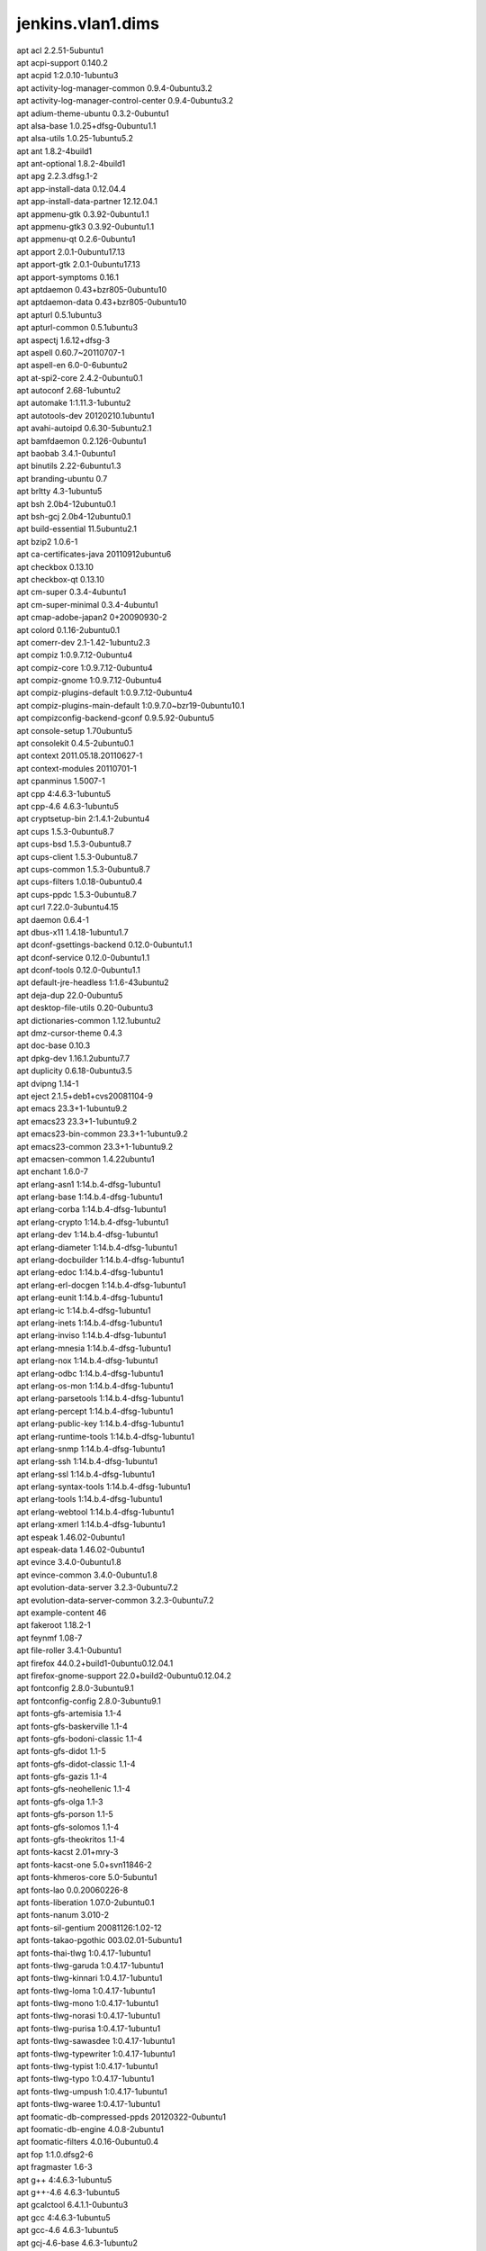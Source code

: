 jenkins.vlan1.dims
==================

| apt acl 2.2.51-5ubuntu1
| apt acpi-support 0.140.2
| apt acpid 1:2.0.10-1ubuntu3
| apt activity-log-manager-common 0.9.4-0ubuntu3.2
| apt activity-log-manager-control-center 0.9.4-0ubuntu3.2
| apt adium-theme-ubuntu 0.3.2-0ubuntu1
| apt alsa-base 1.0.25+dfsg-0ubuntu1.1
| apt alsa-utils 1.0.25-1ubuntu5.2
| apt ant 1.8.2-4build1
| apt ant-optional 1.8.2-4build1
| apt apg 2.2.3.dfsg.1-2
| apt app-install-data 0.12.04.4
| apt app-install-data-partner 12.12.04.1
| apt appmenu-gtk 0.3.92-0ubuntu1.1
| apt appmenu-gtk3 0.3.92-0ubuntu1.1
| apt appmenu-qt 0.2.6-0ubuntu1
| apt apport 2.0.1-0ubuntu17.13
| apt apport-gtk 2.0.1-0ubuntu17.13
| apt apport-symptoms 0.16.1
| apt aptdaemon 0.43+bzr805-0ubuntu10
| apt aptdaemon-data 0.43+bzr805-0ubuntu10
| apt apturl 0.5.1ubuntu3
| apt apturl-common 0.5.1ubuntu3
| apt aspectj 1.6.12+dfsg-3
| apt aspell 0.60.7~20110707-1
| apt aspell-en 6.0-0-6ubuntu2
| apt at-spi2-core 2.4.2-0ubuntu0.1
| apt autoconf 2.68-1ubuntu2
| apt automake 1:1.11.3-1ubuntu2
| apt autotools-dev 20120210.1ubuntu1
| apt avahi-autoipd 0.6.30-5ubuntu2.1
| apt bamfdaemon 0.2.126-0ubuntu1
| apt baobab 3.4.1-0ubuntu1
| apt binutils 2.22-6ubuntu1.3
| apt branding-ubuntu 0.7
| apt brltty 4.3-1ubuntu5
| apt bsh 2.0b4-12ubuntu0.1
| apt bsh-gcj 2.0b4-12ubuntu0.1
| apt build-essential 11.5ubuntu2.1
| apt bzip2 1.0.6-1
| apt ca-certificates-java 20110912ubuntu6
| apt checkbox 0.13.10
| apt checkbox-qt 0.13.10
| apt cm-super 0.3.4-4ubuntu1
| apt cm-super-minimal 0.3.4-4ubuntu1
| apt cmap-adobe-japan2 0+20090930-2
| apt colord 0.1.16-2ubuntu0.1
| apt comerr-dev 2.1-1.42-1ubuntu2.3
| apt compiz 1:0.9.7.12-0ubuntu4
| apt compiz-core 1:0.9.7.12-0ubuntu4
| apt compiz-gnome 1:0.9.7.12-0ubuntu4
| apt compiz-plugins-default 1:0.9.7.12-0ubuntu4
| apt compiz-plugins-main-default 1:0.9.7.0~bzr19-0ubuntu10.1
| apt compizconfig-backend-gconf 0.9.5.92-0ubuntu5
| apt console-setup 1.70ubuntu5
| apt consolekit 0.4.5-2ubuntu0.1
| apt context 2011.05.18.20110627-1
| apt context-modules 20110701-1
| apt cpanminus 1.5007-1
| apt cpp 4:4.6.3-1ubuntu5
| apt cpp-4.6 4.6.3-1ubuntu5
| apt cryptsetup-bin 2:1.4.1-2ubuntu4
| apt cups 1.5.3-0ubuntu8.7
| apt cups-bsd 1.5.3-0ubuntu8.7
| apt cups-client 1.5.3-0ubuntu8.7
| apt cups-common 1.5.3-0ubuntu8.7
| apt cups-filters 1.0.18-0ubuntu0.4
| apt cups-ppdc 1.5.3-0ubuntu8.7
| apt curl 7.22.0-3ubuntu4.15
| apt daemon 0.6.4-1
| apt dbus-x11 1.4.18-1ubuntu1.7
| apt dconf-gsettings-backend 0.12.0-0ubuntu1.1
| apt dconf-service 0.12.0-0ubuntu1.1
| apt dconf-tools 0.12.0-0ubuntu1.1
| apt default-jre-headless 1:1.6-43ubuntu2
| apt deja-dup 22.0-0ubuntu5
| apt desktop-file-utils 0.20-0ubuntu3
| apt dictionaries-common 1.12.1ubuntu2
| apt dmz-cursor-theme 0.4.3
| apt doc-base 0.10.3
| apt dpkg-dev 1.16.1.2ubuntu7.7
| apt duplicity 0.6.18-0ubuntu3.5
| apt dvipng 1.14-1
| apt eject 2.1.5+deb1+cvs20081104-9
| apt emacs 23.3+1-1ubuntu9.2
| apt emacs23 23.3+1-1ubuntu9.2
| apt emacs23-bin-common 23.3+1-1ubuntu9.2
| apt emacs23-common 23.3+1-1ubuntu9.2
| apt emacsen-common 1.4.22ubuntu1
| apt enchant 1.6.0-7
| apt erlang-asn1 1:14.b.4-dfsg-1ubuntu1
| apt erlang-base 1:14.b.4-dfsg-1ubuntu1
| apt erlang-corba 1:14.b.4-dfsg-1ubuntu1
| apt erlang-crypto 1:14.b.4-dfsg-1ubuntu1
| apt erlang-dev 1:14.b.4-dfsg-1ubuntu1
| apt erlang-diameter 1:14.b.4-dfsg-1ubuntu1
| apt erlang-docbuilder 1:14.b.4-dfsg-1ubuntu1
| apt erlang-edoc 1:14.b.4-dfsg-1ubuntu1
| apt erlang-erl-docgen 1:14.b.4-dfsg-1ubuntu1
| apt erlang-eunit 1:14.b.4-dfsg-1ubuntu1
| apt erlang-ic 1:14.b.4-dfsg-1ubuntu1
| apt erlang-inets 1:14.b.4-dfsg-1ubuntu1
| apt erlang-inviso 1:14.b.4-dfsg-1ubuntu1
| apt erlang-mnesia 1:14.b.4-dfsg-1ubuntu1
| apt erlang-nox 1:14.b.4-dfsg-1ubuntu1
| apt erlang-odbc 1:14.b.4-dfsg-1ubuntu1
| apt erlang-os-mon 1:14.b.4-dfsg-1ubuntu1
| apt erlang-parsetools 1:14.b.4-dfsg-1ubuntu1
| apt erlang-percept 1:14.b.4-dfsg-1ubuntu1
| apt erlang-public-key 1:14.b.4-dfsg-1ubuntu1
| apt erlang-runtime-tools 1:14.b.4-dfsg-1ubuntu1
| apt erlang-snmp 1:14.b.4-dfsg-1ubuntu1
| apt erlang-ssh 1:14.b.4-dfsg-1ubuntu1
| apt erlang-ssl 1:14.b.4-dfsg-1ubuntu1
| apt erlang-syntax-tools 1:14.b.4-dfsg-1ubuntu1
| apt erlang-tools 1:14.b.4-dfsg-1ubuntu1
| apt erlang-webtool 1:14.b.4-dfsg-1ubuntu1
| apt erlang-xmerl 1:14.b.4-dfsg-1ubuntu1
| apt espeak 1.46.02-0ubuntu1
| apt espeak-data 1.46.02-0ubuntu1
| apt evince 3.4.0-0ubuntu1.8
| apt evince-common 3.4.0-0ubuntu1.8
| apt evolution-data-server 3.2.3-0ubuntu7.2
| apt evolution-data-server-common 3.2.3-0ubuntu7.2
| apt example-content 46
| apt fakeroot 1.18.2-1
| apt feynmf 1.08-7
| apt file-roller 3.4.1-0ubuntu1
| apt firefox 44.0.2+build1-0ubuntu0.12.04.1
| apt firefox-gnome-support 22.0+build2-0ubuntu0.12.04.2
| apt fontconfig 2.8.0-3ubuntu9.1
| apt fontconfig-config 2.8.0-3ubuntu9.1
| apt fonts-gfs-artemisia 1.1-4
| apt fonts-gfs-baskerville 1.1-4
| apt fonts-gfs-bodoni-classic 1.1-4
| apt fonts-gfs-didot 1.1-5
| apt fonts-gfs-didot-classic 1.1-4
| apt fonts-gfs-gazis 1.1-4
| apt fonts-gfs-neohellenic 1.1-4
| apt fonts-gfs-olga 1.1-3
| apt fonts-gfs-porson 1.1-5
| apt fonts-gfs-solomos 1.1-4
| apt fonts-gfs-theokritos 1.1-4
| apt fonts-kacst 2.01+mry-3
| apt fonts-kacst-one 5.0+svn11846-2
| apt fonts-khmeros-core 5.0-5ubuntu1
| apt fonts-lao 0.0.20060226-8
| apt fonts-liberation 1.07.0-2ubuntu0.1
| apt fonts-nanum 3.010-2
| apt fonts-sil-gentium 20081126:1.02-12
| apt fonts-takao-pgothic 003.02.01-5ubuntu1
| apt fonts-thai-tlwg 1:0.4.17-1ubuntu1
| apt fonts-tlwg-garuda 1:0.4.17-1ubuntu1
| apt fonts-tlwg-kinnari 1:0.4.17-1ubuntu1
| apt fonts-tlwg-loma 1:0.4.17-1ubuntu1
| apt fonts-tlwg-mono 1:0.4.17-1ubuntu1
| apt fonts-tlwg-norasi 1:0.4.17-1ubuntu1
| apt fonts-tlwg-purisa 1:0.4.17-1ubuntu1
| apt fonts-tlwg-sawasdee 1:0.4.17-1ubuntu1
| apt fonts-tlwg-typewriter 1:0.4.17-1ubuntu1
| apt fonts-tlwg-typist 1:0.4.17-1ubuntu1
| apt fonts-tlwg-typo 1:0.4.17-1ubuntu1
| apt fonts-tlwg-umpush 1:0.4.17-1ubuntu1
| apt fonts-tlwg-waree 1:0.4.17-1ubuntu1
| apt foomatic-db-compressed-ppds 20120322-0ubuntu1
| apt foomatic-db-engine 4.0.8-2ubuntu1
| apt foomatic-filters 4.0.16-0ubuntu0.4
| apt fop 1:1.0.dfsg2-6
| apt fragmaster 1.6-3
| apt g++ 4:4.6.3-1ubuntu5
| apt g++-4.6 4.6.3-1ubuntu5
| apt gcalctool 6.4.1.1-0ubuntu3
| apt gcc 4:4.6.3-1ubuntu5
| apt gcc-4.6 4.6.3-1ubuntu5
| apt gcj-4.6-base 4.6.3-1ubuntu2
| apt gcj-4.6-jre-lib 4.6.3-1ubuntu2
| apt gconf-service 3.2.5-0ubuntu2
| apt gconf-service-backend 3.2.5-0ubuntu2
| apt gconf2 3.2.5-0ubuntu2
| apt gconf2-common 3.2.5-0ubuntu2
| apt gdb 7.4-2012.04-0ubuntu2.1
| apt gedit 3.4.1-0ubuntu1
| apt gedit-common 3.4.1-0ubuntu1
| apt genisoimage 9:1.1.11-2ubuntu2
| apt geoclue 0.12.0-1ubuntu12
| apt geoclue-ubuntu-geoip 0.0.2-0ubuntu6.3
| apt gettext 0.18.1.1-5ubuntu3
| apt ghostscript 9.05~dfsg-0ubuntu4.3
| apt ghostscript-cups 9.05~dfsg-0ubuntu4.3
| apt ghostscript-x 9.05~dfsg-0ubuntu4.3
| apt ginn 0.2.4.1-0ubuntu1
| apt gir1.2-appindicator3-0.1 0.4.92-0ubuntu1.1
| apt gir1.2-atk-1.0 2.4.0-0ubuntu1
| apt gir1.2-atspi-2.0 2.4.2-0ubuntu0.1
| apt gir1.2-dbusmenu-glib-0.4 0.6.2-0ubuntu0.2
| apt gir1.2-dbusmenu-gtk-0.4 0.6.2-0ubuntu0.2
| apt gir1.2-dee-1.0 1.0.10-0ubuntu1.1
| apt gir1.2-freedesktop 1.32.0-1
| apt gir1.2-gdkpixbuf-2.0 2.26.1-1ubuntu1.3
| apt gir1.2-gmenu-3.0 3.4.0-0ubuntu1
| apt gir1.2-gtk-2.0 2.24.10-0ubuntu6.3
| apt gir1.2-gtk-3.0 3.4.2-0ubuntu0.9
| apt gir1.2-gtksource-3.0 3.4.2-0ubuntu1
| apt gir1.2-gudev-1.0 175-0ubuntu9.10
| apt gir1.2-indicate-0.7 0.6.92-0ubuntu1
| apt gir1.2-javascriptcoregtk-3.0 1.8.3-0ubuntu0.12.04.1
| apt gir1.2-launchpad-integration-3.0 0.1.56.1
| apt gir1.2-notify-0.7 0.7.5-1
| apt gir1.2-pango-1.0 1.30.0-0ubuntu3.1
| apt gir1.2-peas-1.0 1.2.0-1ubuntu1
| apt gir1.2-soup-2.4 2.38.1-1
| apt gir1.2-unity-5.0 5.12.0-0ubuntu1.1
| apt gir1.2-vte-2.90 1:0.32.1-0ubuntu1
| apt gir1.2-webkit-3.0 1.8.3-0ubuntu0.12.04.1
| apt gir1.2-wnck-3.0 3.4.0-0ubuntu1
| apt git 1:1.7.9.5-1ubuntu0.2
| apt git-core 1:1.7.9.5-1ubuntu0.2
| apt git-man 1:1.7.9.5-1ubuntu0.2
| apt gksu 2.0.2-6ubuntu1
| apt glassfish-javaee 1:2.1.1-b31g-1
| apt glib-networking 2.32.1-1ubuntu2.1
| apt glib-networking-common 2.32.1-1ubuntu2.1
| apt glib-networking-services 2.32.1-1ubuntu2.1
| apt gnome-accessibility-themes 3.4.1-0ubuntu1.2
| apt gnome-control-center 1:3.4.2-0ubuntu0.13.3
| apt gnome-control-center-data 1:3.4.2-0ubuntu0.13.3
| apt gnome-desktop3-data 3.4.2-0ubuntu0.2
| apt gnome-disk-utility 3.0.2-2ubuntu7
| apt gnome-font-viewer 3.4.0-1
| apt gnome-icon-theme 3.4.0-0ubuntu1.1
| apt gnome-icon-theme-symbolic 3.4.0-1
| apt gnome-keyring 3.2.2-2ubuntu4.1
| apt gnome-menus 3.4.0-0ubuntu1
| apt gnome-nettool 3.2.0-0ubuntu1
| apt gnome-online-accounts 3.4.0-0ubuntu1.1
| apt gnome-orca 3.4.2-0ubuntu0.1
| apt gnome-power-manager 3.4.0-0ubuntu1.1
| apt gnome-screensaver 3.4.1-0ubuntu1
| apt gnome-screenshot 3.4.1-0ubuntu1.1
| apt gnome-session 3.2.1-0ubuntu8
| apt gnome-session-bin 3.2.1-0ubuntu8
| apt gnome-session-canberra 0.28-3ubuntu3
| apt gnome-session-common 3.2.1-0ubuntu8
| apt gnome-settings-daemon 3.4.2-0ubuntu0.6.6
| apt gnome-system-log 3.4.1-0ubuntu1
| apt gnome-system-monitor 3.4.1-0ubuntu1
| apt gnome-terminal 3.4.1.1-0ubuntu1
| apt gnome-terminal-data 3.4.1.1-0ubuntu1
| apt gnome-user-guide 3.4.1-1
| apt gnuplot 4.4.3-0ubuntu3
| apt gnuplot-nox 4.4.3-0ubuntu3
| apt gnuplot-x11 4.4.3-0ubuntu3
| apt gparted 0.11.0-2ubuntu0.1
| apt graphviz 2.26.3-10ubuntu1.2
| apt groff 1.21-7
| apt gs-cjk-resource 1.20100103-3
| apt gsettings-desktop-schemas 3.4.1-0ubuntu1
| apt gsfonts 1:8.11+urwcyr1.0.7~pre44-4.2ubuntu1
| apt gstreamer0.10-alsa 0.10.36-1ubuntu0.1
| apt gstreamer0.10-gconf 0.10.31-1ubuntu1.2
| apt gstreamer0.10-plugins-base 0.10.36-1ubuntu0.1
| apt gstreamer0.10-plugins-base-apps 0.10.36-1ubuntu0.1
| apt gstreamer0.10-pulseaudio 0.10.31-1ubuntu1.2
| apt gstreamer0.10-tools 0.10.36-1ubuntu1
| apt gtk2-engines 1:2.20.2-1ubuntu1
| apt gtk2-engines-murrine 0.98.2-0ubuntu1
| apt gtk3-engines-unico 1.0.2-0ubuntu1
| apt gucharmap 1:3.4.1.1-0ubuntu1
| apt guile-1.8-libs 1.8.8+1-6ubuntu2
| apt gvfs 1.12.1-0ubuntu1.3
| apt gvfs-backends 1.12.1-0ubuntu1.3
| apt gvfs-bin 1.12.1-0ubuntu1.3
| apt gvfs-common 1.12.1-0ubuntu1.3
| apt gvfs-daemons 1.12.1-0ubuntu1.3
| apt gvfs-fuse 1.12.1-0ubuntu1.3
| apt gvfs-libs 1.12.1-0ubuntu1.3
| apt hicolor-icon-theme 0.12-1ubuntu2
| apt hplip 3.12.2-1ubuntu3.5
| apt hplip-data 3.12.2-1ubuntu3.5
| apt htop 1.0.1-1
| apt humanity-icon-theme 0.5.3.11
| apt hunspell-en-us 20070829-4ubuntu3
| apt hwdata 0.233-1ubuntu1
| apt hyphen-en-us 2.8.3-1
| apt ibus 1.4.1-3ubuntu1
| apt ibus-gtk 1.4.1-3ubuntu1
| apt ibus-gtk3 1.4.1-3ubuntu1
| apt ibus-pinyin 1.4.0-1
| apt ibus-pinyin-db-android 1.4.0-1
| apt ibus-table 1.3.9.20110827-1ubuntu1
| apt icedtea-6-jre-cacao 6b38-1.13.10-0ubuntu0.12.04.1
| apt icedtea-6-jre-jamvm 6b38-1.13.10-0ubuntu0.12.04.1
| apt icedtea-netx 1.2.3-0ubuntu0.12.04.4
| apt icedtea-netx-common 1.2.3-0ubuntu0.12.04.4
| apt ifstat 1.1-8
| apt im-switch 1.20ubuntu5.2
| apt imagemagick 8:6.6.9.7-5ubuntu3.3
| apt imagemagick-common 8:6.6.9.7-5ubuntu3.3
| apt indicator-application 0.5.0-0ubuntu1
| apt indicator-appmenu 0.3.97-0ubuntu1
| apt indicator-datetime 0.3.94-0ubuntu2
| apt indicator-messages 0.6.0-0ubuntu2
| apt indicator-power 2.0-0ubuntu1
| apt indicator-printers 0.1.6-0ubuntu1
| apt indicator-session 0.3.96-0ubuntu1
| apt indicator-status-provider-mc5 0.6.0-0ubuntu2
| apt inputattach 1:1.4.2-1
| apt intel-gpu-tools 1.2-1
| apt intltool-debian 0.35.0+20060710.1
| apt iptables-persistent 0.5.3ubuntu2
| apt java-common 0.43ubuntu2
| apt java-wrappers 0.1.24
| apt jenkins 1.652
| apt jockey-common 0.9.7-0ubuntu7.16
| apt jockey-gtk 0.9.7-0ubuntu7.16
| apt junit 3.8.2-8
| apt junit4 4.8.2-2
| apt kbd 1.15.2-3ubuntu4
| apt kerneloops-daemon 0.12+git20090217-1ubuntu19
| apt keyboard-configuration 1.70ubuntu5
| apt ko.tex-extra-hlfont 0.1.0-1
| apt krb5-multidev 1.10+dfsg~beta1-2ubuntu0.7
| apt lacheck 1.26-14
| apt landscape-client-ui-install 14.12-0ubuntu0.12.04
| apt language-selector-gnome 0.79.4
| apt laptop-detect 0.13.7ubuntu2
| apt latex-beamer 3.10-1
| apt latex-cjk-all 4.8.2+git20111216-1
| apt latex-cjk-chinese 4.8.2+git20111216-1
| apt latex-cjk-chinese-arphic-bkai00mp 1.21+nmu1
| apt latex-cjk-chinese-arphic-bsmi00lp 1.21+nmu1
| apt latex-cjk-chinese-arphic-gbsn00lp 1.21+nmu1
| apt latex-cjk-chinese-arphic-gkai00mp 1.21+nmu1
| apt latex-cjk-common 4.8.2+git20111216-1
| apt latex-cjk-japanese 4.8.2+git20111216-1
| apt latex-cjk-japanese-wadalab 0.20050817-15
| apt latex-cjk-korean 4.8.2+git20111216-1
| apt latex-cjk-thai 4.8.2+git20111216-1
| apt latex-cjk-xcjk 4.8.2+git20111216-1
| apt latex-fonts-thai-tlwg 1:0.4.17-1ubuntu1
| apt latex-sanskrit 2.2-8
| apt latex-xcolor 2.11-1
| apt latexmk 1:4.24-1
| apt launchpad-integration 0.1.56.1
| apt lcdf-typetools 2.92-1
| apt libaether-java 1.13.1-2
| apt libalgorithm-c3-perl 0.08-1
| apt libalgorithm-diff-perl 1.19.02-2
| apt libalgorithm-diff-xs-perl 0.04-2build2
| apt libalgorithm-merge-perl 0.08-2
| apt libantlr-java 2.7.7+dfsg-3
| apt libaopalliance-java 20070526-5
| apt libapache-pom-java 10-2
| apt libappindicator1 0.4.92-0ubuntu1.1
| apt libappindicator3-1 0.4.92-0ubuntu1.1
| apt libarchive12 3.0.3-6ubuntu1.1
| apt libart-2.0-2 2.3.21-1ubuntu0.1
| apt libasm3-java 3.3.2-1
| apt libasound2 1.0.25-1ubuntu10.2
| apt libasound2-dev 1.0.25-1ubuntu10.2
| apt libasound2-plugins 1.0.25-1ubuntu1
| apt libaspectj-java 1.6.12+dfsg-3
| apt libaspell15 0.60.7~20110707-1
| apt libasync-http-client-java 1.6.5-1
| apt libasyncns0 0.8-4
| apt libatasmart4 0.18-3
| apt libatinject-jsr330-api-java 1.0-2
| apt libatk-adaptor 2.4.0-1ubuntu2
| apt libatk-adaptor-schemas 2.4.0-1ubuntu2
| apt libatk-wrapper-java 0.30.4-0ubuntu2
| apt libatk-wrapper-java-jni 0.30.4-0ubuntu2
| apt libatk1.0-0 2.4.0-0ubuntu1
| apt libatk1.0-data 2.4.0-0ubuntu1
| apt libatkmm-1.6-1 2.22.6-1ubuntu1
| apt libatspi2.0-0 2.4.2-0ubuntu0.1
| apt libaudio2 1.9.3-4ubuntu0.1
| apt libavahi-client-dev 0.6.30-5ubuntu2.1
| apt libavahi-client3 0.6.30-5ubuntu2.1
| apt libavahi-common-data 0.6.30-5ubuntu2.1
| apt libavahi-common-dev 0.6.30-5ubuntu2.1
| apt libavahi-common3 0.6.30-5ubuntu2.1
| apt libavahi-glib1 0.6.30-5ubuntu2.1
| apt libavahi-ui-gtk3-0 0.6.30-5ubuntu2.1
| apt libavalon-framework-java 4.2.0-8
| apt libbackport-util-concurrent-java 3.1-3
| apt libbamf0 0.2.126-0ubuntu1
| apt libbamf3-0 0.2.126-0ubuntu1
| apt libbatik-java 1.7.ubuntu-8ubuntu1.1
| apt libbluetooth3 4.98-2ubuntu7.2
| apt libbonobo2-0 2.32.1-0ubuntu1.1
| apt libbonobo2-common 2.32.1-0ubuntu1.1
| apt libbonoboui2-0 2.24.5-0ubuntu1.1
| apt libbonoboui2-common 2.24.5-0ubuntu1.1
| apt libboost-filesystem-dev 1.48.0.2
| apt libboost-filesystem1.46-dev 1.46.1-7ubuntu3
| apt libboost-filesystem1.46.1 1.46.1-7ubuntu3
| apt libboost-serialization1.46.1 1.46.1-7ubuntu3
| apt libboost-system1.46-dev 1.46.1-7ubuntu3
| apt libboost-system1.46.1 1.46.1-7ubuntu3
| apt libboost1.46-dev 1.46.1-7ubuntu3
| apt libbrlapi0.5 4.3-1ubuntu5
| apt libbsf-java 1:2.4.0-5
| apt libbz2-dev 1.0.6-1
| apt libc-dev-bin 2.15-0ubuntu10.13
| apt libc6-dev 2.15-0ubuntu10.13
| apt libcaca-dev 0.99.beta17-2.1ubuntu2
| apt libcaca0 0.99.beta17-2.1ubuntu2
| apt libcairo-gobject2 1.10.2-6.1ubuntu3
| apt libcairo-perl 1.081-1build2
| apt libcairo2 1.10.2-6.1ubuntu3
| apt libcairomm-1.0-1 1.10.0-1ubuntu1
| apt libcamel-1.2-29 3.2.3-0ubuntu7.2
| apt libcanberra-gtk-module 0.28-3ubuntu3
| apt libcanberra-gtk0 0.28-3ubuntu3
| apt libcanberra-gtk3-0 0.28-3ubuntu3
| apt libcanberra-gtk3-module 0.28-3ubuntu3
| apt libcanberra0 0.28-3ubuntu3
| apt libcap2-bin 1:2.22-1ubuntu3
| apt libcdi-api-java 1.0-1
| apt libcdio-cdda1 0.83-1
| apt libcdio-paranoia1 0.83-1
| apt libcdio13 0.83-1
| apt libcdparanoia0 3.10.2+debian-10ubuntu1
| apt libcdt4 2.26.3-10ubuntu1.2
| apt libcglib-java 2.2.2+dfsg-1
| apt libcgraph5 2.26.3-10ubuntu1.2
| apt libck-connector0 0.4.5-2ubuntu0.1
| apt libclass-c3-perl 0.23-1
| apt libclass-c3-xs-perl 0.13-1build2
| apt libclassworlds-java 1.1-final-5
| apt libcolord1 0.1.16-2ubuntu0.1
| apt libcommon-sense-perl 3.4-1
| apt libcommons-beanutils-java 1.8.3-2
| apt libcommons-cli-java 1.2-3
| apt libcommons-codec-java 1.5-1
| apt libcommons-collections-java 2.1.1-10
| apt libcommons-collections3-java 3.2.1-5
| apt libcommons-configuration-java 1.7-1
| apt libcommons-digester-java 1.8.1-3
| apt libcommons-httpclient-java 3.1-10ubuntu0.1
| apt libcommons-io-java 1.4-4
| apt libcommons-jexl-java 1.1-3
| apt libcommons-jxpath-java 1.3-5
| apt libcommons-lang-java 2.6-3ubuntu1
| apt libcommons-logging-java 1.1.1-9
| apt libcommons-net2-java 2.2-1ubuntu1
| apt libcommons-parent-java 22-2
| apt libcommons-validator-java 1:1.3.1-8
| apt libcommons-vfs-java 2.0-1ubuntu1
| apt libcompizconfig0 0.9.7.0~bzr428-0ubuntu6
| apt libcpan-distnameinfo-perl 0.12-1
| apt libcroco3 0.6.5-1ubuntu0.1
| apt libcrypt-passwdmd5-perl 1.3-10
| apt libcryptsetup4 2:1.4.1-2ubuntu4
| apt libcups2 1.5.3-0ubuntu8.7
| apt libcupscgi1 1.5.3-0ubuntu8.7
| apt libcupsdriver1 1.5.3-0ubuntu8.7
| apt libcupsfilters1 1.0.18-0ubuntu0.4
| apt libcupsimage2 1.5.3-0ubuntu8.7
| apt libcupsmime1 1.5.3-0ubuntu8.7
| apt libcupsppdc1 1.5.3-0ubuntu8.7
| apt libcurl3 7.22.0-3ubuntu4.15
| apt libcurl3-nss 7.22.0-3ubuntu4.15
| apt libcurl4-gnutls-dev 7.22.0-3ubuntu4.15
| apt libdaemon0 0.14-2
| apt libdata-optlist-perl 0.107-1
| apt libdata-section-perl 0.101621-1
| apt libdatrie1 0.2.5-3
| apt libdbus-1-dev 1.4.18-1ubuntu1.7
| apt libdbusmenu-glib4 0.6.2-0ubuntu0.2
| apt libdbusmenu-gtk3-4 0.6.2-0ubuntu0.2
| apt libdbusmenu-gtk4 0.6.2-0ubuntu0.2
| apt libdbusmenu-qt2 0.9.2-0ubuntu1
| apt libdconf-dbus-1-0 0.12.0-0ubuntu1.1
| apt libdconf-qt0 0.0.0.110722-0ubuntu4
| apt libdconf0 0.12.0-0ubuntu1.1
| apt libdecoration0 1:0.9.7.12-0ubuntu4
| apt libdee-1.0-4 1.0.10-0ubuntu1.1
| apt libdevmapper-event1.02.1 2:1.02.48-4ubuntu7.4
| apt libdjvulibre-text 3.5.24-9ubuntu0.1
| apt libdjvulibre21 3.5.24-9ubuntu0.1
| apt libdom4j-java 1.6.1+dfsg.2-5
| apt libdotconf1.0 1.0.13-3
| apt libdoxia-java 1.1.4-1ubuntu3
| apt libdoxia-sitetools-java 1.1.4-1ubuntu1
| apt libdpkg-perl 1.16.1.2ubuntu7.7
| apt libdrm-dev 2.4.52-1~precise2
| apt libdrm-nouveau2 2.4.52-1~precise2
| apt libeasymock-java 2.4+ds1-6
| apt libebackend-1.2-1 3.2.3-0ubuntu7.2
| apt libebook-1.2-12 3.2.3-0ubuntu7.2
| apt libecal-1.2-10 3.2.3-0ubuntu7.2
| apt libedata-book-1.2-11 3.2.3-0ubuntu7.2
| apt libedata-cal-1.2-13 3.2.3-0ubuntu7.2
| apt libedataserver-1.2-15 3.2.3-0ubuntu7.2
| apt libedataserverui-3.0-1 3.2.3-0ubuntu7.2
| apt libegl1-mesa-drivers-lts-trusty 10.1.3-0ubuntu0.2~precise2
| apt libegl1-mesa-lts-trusty 10.1.3-0ubuntu0.2~precise2
| apt libenchant1c2a 1.6.0-7
| apt liberror-perl 0.17-1
| apt libespeak1 1.46.02-0ubuntu1
| apt libevince3-3 3.4.0-0ubuntu1.8
| apt libexcalibur-logkit-java 2.0-9
| apt libexempi3 2.2.0-1
| apt libexif12 0.6.20-2ubuntu0.1
| apt libexpat1-dev 2.0.1-7.2ubuntu1.2
| apt libfile-copy-recursive-perl 0.38-1
| apt libflac-dev 1.2.1-6ubuntu0.1
| apt libflac8 1.2.1-6ubuntu0.1
| apt libfontconfig1 2.8.0-3ubuntu9.1
| apt libfontenc1 1:1.1.0-1
| apt libfop-java 1:1.0.dfsg2-6
| apt libframe6 2.2.4-0ubuntu0.12.04.1
| apt libfreerdp-plugins-standard 1.0.1-1ubuntu2.2
| apt libfreerdp1 1.0.1-1ubuntu2.2
| apt libfreetype6-dev 2.4.8-1ubuntu2.3
| apt libfs6 2:1.0.3-1ubuntu0.1
| apt libgail-3-0 3.4.2-0ubuntu0.9
| apt libgail-common 2.24.10-0ubuntu6.3
| apt libgail18 2.24.10-0ubuntu6.3
| apt libganymed-ssh2-java 250-2
| apt libgbm1-lts-trusty 10.1.3-0ubuntu0.2~precise2
| apt libgcj-bc 4.6.3-1ubuntu5
| apt libgcj-common 1:4.6.3-1ubuntu5
| apt libgcj12 4.6.3-1ubuntu2
| apt libgck-1-0 3.2.2-2ubuntu4.1
| apt libgconf-2-4 3.2.5-0ubuntu2
| apt libgconf2-4 3.2.5-0ubuntu2
| apt libgcr-3-1 3.2.2-2ubuntu4.1
| apt libgcr-3-common 3.2.2-2ubuntu4.1
| apt libgcrypt11-dev 1.5.0-3ubuntu0.5
| apt libgd2-xpm 2.0.36~rc1~dfsg-6ubuntu2
| apt libgdata-common 0.12.0-1
| apt libgdata13 0.12.0-1
| apt libgdbm-dev 1.8.3-10
| apt libgdk-pixbuf2.0-0 2.26.1-1ubuntu1.3
| apt libgdk-pixbuf2.0-common 2.26.1-1ubuntu1.3
| apt libgdu-gtk0 3.0.2-2ubuntu7
| apt libgdu0 3.0.2-2ubuntu7
| apt libgee2 0.6.4-1
| apt libgeis1 2.2.9.2-0ubuntu1
| apt libgeoclue0 0.12.0-1ubuntu12
| apt libgeronimo-interceptor-3.0-spec-java 1.0.1-1fakesync1
| apt libgeronimo-jpa-2.0-spec-java 1.1-2
| apt libgeronimo-osgi-support-java 1.0-2
| apt libgettextpo0 0.18.1.1-5ubuntu3
| apt libgif4 4.1.6-9ubuntu1
| apt libgksu2-0 2.0.13~pre1-5ubuntu2
| apt libgl1-mesa-dev 8.0.4-0ubuntu0.7
| apt libgl1-mesa-dri-lts-trusty 10.1.3-0ubuntu0.2~precise2
| apt libgl1-mesa-glx-lts-trusty 10.1.3-0ubuntu0.2~precise2
| apt libglade2-0 1:2.6.4-1ubuntu1.1
| apt libglamor-ltst0 0.6.0-0ubuntu4~precise1
| apt libglapi-mesa-lts-trusty 10.1.3-0ubuntu0.2~precise2
| apt libglew1.6 1.6.0-4
| apt libglew1.6-dev 1.6.0-4
| apt libglewmx1.6 1.6.0-4
| apt libglib-perl 2:1.241-1
| apt libglib2.0-bin 2.32.4-0ubuntu1
| apt libglib2.0-dev 2.32.4-0ubuntu1
| apt libglibmm-2.4-1c2a 2.32.0-0ubuntu1
| apt libglm-dev 0.9.2.7-1
| apt libglu1-mesa 8.0.4-0ubuntu0.7
| apt libglu1-mesa-dev 8.0.4-0ubuntu0.7
| apt libgmp-dev 2:5.0.2+dfsg-2ubuntu1
| apt libgmp10 2:5.0.2+dfsg-2ubuntu1
| apt libgmpxx4ldbl 2:5.0.2+dfsg-2ubuntu1
| apt libgnome-control-center1 1:3.4.2-0ubuntu0.13.3
| apt libgnome-desktop-3-2 3.4.2-0ubuntu0.2
| apt libgnome-keyring-common 3.2.2-2
| apt libgnome-keyring0 3.2.2-2
| apt libgnome-menu-3-0 3.4.0-0ubuntu1
| apt libgnome-menu2 3.0.1-0ubuntu7
| apt libgnome2-0 2.32.1-2ubuntu1.1
| apt libgnome2-bin 2.32.1-2ubuntu1.1
| apt libgnome2-common 2.32.1-2ubuntu1.1
| apt libgnomecanvas2-0 2.30.3-1ubuntu1.1
| apt libgnomecanvas2-common 2.30.3-1ubuntu1.1
| apt libgnomekbd-common 3.4.0.2-1ubuntu0.1
| apt libgnomekbd7 3.4.0.2-1ubuntu0.1
| apt libgnomeui-0 2.24.5-2ubuntu2
| apt libgnomeui-common 2.24.5-2ubuntu2
| apt libgnomevfs2-0 1:2.24.4-1ubuntu2.1
| apt libgnomevfs2-common 1:2.24.4-1ubuntu2.1
| apt libgnutls-dev 2.12.14-5ubuntu3.12
| apt libgnutlsxx27 2.12.14-5ubuntu3.12
| apt libgoa-1.0-0 3.4.0-0ubuntu1.1
| apt libgoa-1.0-common 3.4.0-0ubuntu1.1
| apt libgomp1 4.6.3-1ubuntu5
| apt libgoogle-collections-java 1.0-2
| apt libgpg-error-dev 1.10-2ubuntu1
| apt libgpgme11 1.2.0-1.4ubuntu2.1
| apt libgphoto2-2 2.4.13-1ubuntu1.2
| apt libgphoto2-l10n 2.4.13-1ubuntu1.2
| apt libgphoto2-port0 2.4.13-1ubuntu1.2
| apt libgrail5 3.0.6-0ubuntu0.12.04.01
| apt libgraph4 2.26.3-10ubuntu1.2
| apt libgraphviz-dev 2.26.3-10ubuntu1.2
| apt libgrip0 0.3.5-0ubuntu1~12.04.1
| apt libgs9 9.05~dfsg-0ubuntu4.3
| apt libgs9-common 9.05~dfsg-0ubuntu4.3
| apt libgsasl7 1.6.1-1
| apt libgstreamer-plugins-base0.10-0 0.10.36-1ubuntu0.1
| apt libgstreamer0.10-0 0.10.36-1ubuntu1
| apt libgtk-3-0 3.4.2-0ubuntu0.9
| apt libgtk-3-bin 3.4.2-0ubuntu0.9
| apt libgtk-3-common 3.4.2-0ubuntu0.9
| apt libgtk2-perl 2:1.223-1build3
| apt libgtk2.0-0 2.24.10-0ubuntu6.3
| apt libgtk2.0-bin 2.24.10-0ubuntu6.3
| apt libgtk2.0-common 2.24.10-0ubuntu6.3
| apt libgtkmm-2.4-1c2a 1:2.24.2-1ubuntu1
| apt libgtkmm-3.0-1 3.4.0-0ubuntu1
| apt libgtksourceview-3.0-0 3.4.2-0ubuntu1
| apt libgtksourceview-3.0-common 3.4.2-0ubuntu1
| apt libgtop2-7 2.28.4-2
| apt libgtop2-common 2.28.4-2
| apt libguava-java 09-2
| apt libgucharmap-2-90-7 1:3.4.1.1-0ubuntu1
| apt libgutenprint2 5.2.8~pre1-0ubuntu2.1
| apt libgvc5 2.26.3-10ubuntu1.2
| apt libgvpr1 2.26.3-10ubuntu1.2
| apt libgweather-3-0 3.4.1-0ubuntu1
| apt libgweather-common 3.4.1-0ubuntu1
| apt libhamcrest-java 1.1-8
| apt libhpmud0 3.12.2-1ubuntu3.5
| apt libhttpclient-java 4.1.1-1
| apt libhttpcore-java 4.1.4-1
| apt libhunspell-1.3-0 1.3.2-4
| apt libibus-1.0-0 1.4.1-3ubuntu1
| apt libical0 0.48-1ubuntu3
| apt libice-dev 2:1.0.7-2build1
| apt libice6 2:1.0.7-2build1
| apt libicu48 4.8.1.1-3ubuntu0.6
| apt libidl-common 0.8.14-0.2ubuntu2
| apt libidl0 0.8.14-0.2ubuntu2
| apt libidn11-dev 1.23-2
| apt libido3-0.1-0 0.3.4-0ubuntu1
| apt libieee1284-3 0.2.11-10build1
| apt libijs-0.35 0.35-8
| apt libilmbase6 1.0.1-3build2
| apt libimobiledevice2 1.1.1-4
| apt libindicate5 0.6.92-0ubuntu1
| apt libindicator-messages-status-provider1 0.6.0-0ubuntu2
| apt libindicator3-7 0.5.0-0ubuntu1
| apt libindicator7 0.5.0-0ubuntu1
| apt libitext1-java 1.4-5
| apt libiw30 30~pre9-5ubuntu2
| apt libjack-jackd2-0 1.9.8~dfsg.1-1ubuntu2
| apt libjasper1 1.900.1-13ubuntu0.3
| apt libjavascriptcoregtk-3.0-0 1.8.3-0ubuntu0.12.04.1
| apt libjaxen-java 1.1.3-1
| apt libjaxme-java 0.5.2+dfsg-6
| apt libjaxp1.3-java 1.3.05-2ubuntu2
| apt libjbig2dec0 0.11-1ubuntu1
| apt libjdom1-java 1.1.2+dfsg-2
| apt libjetty-java 6.1.24-6ubuntu0.12.04.1
| apt libjline-java 1.0-1
| apt libjpeg-dev 8c-2ubuntu7
| apt libjpeg-turbo8 1.1.90+svn733-0ubuntu4.4
| apt libjpeg-turbo8-dev 1.1.90+svn733-0ubuntu4.4
| apt libjpeg8 8c-2ubuntu7
| apt libjpeg8-dev 8c-2ubuntu7
| apt libjs-jquery 1.7.1-1ubuntu1
| apt libjsch-java 0.1.42-2fakesync1
| apt libjson-glib-1.0-0 0.14.2-1
| apt libjson-perl 2.53-1
| apt libjson-xs-perl 2.320-1build1
| apt libjson0 0.9-1ubuntu1.1
| apt libjsoup-java 1.6.1-2
| apt libjsr305-java 0.1~+svn49-4
| apt libjtidy-java 7+svn20110807-3
| apt libkpathsea5 2009-11ubuntu2
| apt libkrb5-dev 1.10+dfsg~beta1-2ubuntu0.7
| apt liblaunchpad-integration-3.0-1 0.1.56.1
| apt liblaunchpad-integration-common 0.1.56.1
| apt liblcms1 1.19.dfsg-1ubuntu3
| apt liblcms2-2 2.2+git20110628-2ubuntu3.1
| apt libldap2-dev 2.4.28-1.1ubuntu4.6
| apt libllvm3.4 1:3.4-1ubuntu3~precise2
| apt liblocal-lib-perl 1.008004-1
| apt liblog4j1.2-java 1.2.16-3ubuntu1
| apt liblouis-data 2.3.0-3
| apt liblouis2 2.3.0-3
| apt liblqr-1-0 0.4.1-1.1
| apt libltdl-dev 2.4.2-1ubuntu1
| apt libltdl7 2.4.2-1ubuntu1
| apt liblua5.1-0 5.1.4-12ubuntu1.1
| apt liblvm2app2.2 2.02.66-4ubuntu7.4
| apt libm17n-0 1.6.3-1
| apt libmad0 0.15.1b-7ubuntu1
| apt libmad0-dev 0.15.1b-7ubuntu1
| apt libmagickcore4 8:6.6.9.7-5ubuntu3.3
| apt libmagickcore4-extra 8:6.6.9.7-5ubuntu3.3
| apt libmagickwand4 8:6.6.9.7-5ubuntu3.3
| apt libmail-sendmail-perl 0.79.16-1
| apt libmailutils2 1:2.2+dfsg1-5
| apt libmaven-plugin-tools-java 2.8-2
| apt libmaven-reporting-impl-java 2.1-1
| apt libmaven-scm-java 1.3-4
| apt libmaven2-core-java 2.2.1-8
| apt libmetacity-private0 1:2.34.1-1ubuntu11
| apt libmikmod2 3.1.12-2
| apt libmikmod2-dev 3.1.12-2
| apt libminiupnpc8 1.6-3ubuntu1.2
| apt libmng1 1.0.10-3
| apt libmodello-java 1.1-2
| apt libmodule-build-perl 0.380000-2
| apt libmodule-signature-perl 0.68-1ubuntu0.12.04.2
| apt libmpc2 0.9-4
| apt libmpfr4 3.1.0-3ubuntu2
| apt libmro-compat-perl 0.11-1
| apt libmtdev1 1.1.0-2ubuntu1
| apt libmysqlclient18 5.5.47-0ubuntu0.12.04.1
| apt libnautilus-extension1a 1:3.4.2-0ubuntu9
| apt libncurses5-dev 5.9-4
| apt libnet-netmask-perl 1.9015-4
| apt libnetbeans-cvsclient-java 6.5-2
| apt libnetpbm10 2:10.0-15
| apt libnettle4 2.4-1
| apt libnetty-java 1:3.2.6.Final-2
| apt libnm-glib-vpn1 0.9.4.0-0ubuntu4.4.1
| apt libnm-glib4 0.9.4.0-0ubuntu4.4.1
| apt libnm-gtk-common 0.9.4.1-0ubuntu2.5
| apt libnm-gtk0 0.9.4.1-0ubuntu2.5
| apt libnm-util2 0.9.4.0-0ubuntu4.4.1
| apt libnotify-bin 0.7.5-1
| apt libnotify4 0.7.5-1
| apt libnspr4 4.10.10-0ubuntu0.12.04.1
| apt libnss3 2:3.21-0ubuntu0.12.04.2
| apt libnss3-1d 2:3.21-0ubuntu0.12.04.2
| apt libntlm0 1.2-1
| apt libnux-2.0-0 2.14.1-0ubuntu1
| apt libnux-2.0-common 2.14.1-0ubuntu1
| apt liboauth0 0.9.4-3
| apt libodbc1 2.2.14p2-5ubuntu3
| apt libogg-dev 1.2.2~dfsg-1ubuntu1
| apt libogg0 1.2.2~dfsg-1ubuntu1
| apt libopencc1 0.3.0-1
| apt libopenexr6 1.6.1-4.1
| apt libopenobex1 1.5-2build1
| apt libopenvg1-mesa-lts-trusty 10.1.3-0ubuntu0.2~precise2
| apt libopts25 1:5.12-0.1ubuntu1
| apt liborbit2 1:2.14.19-0.1ubuntu1
| apt liborc-0.4-0 1:0.4.16-1ubuntu2
| apt liboro-java 2.0.8a-8
| apt libosgi-compendium-java 4.3.0-1
| apt libosgi-core-java 4.3.0-1
| apt libosgi-foundation-ee-java 4.2.0-1
| apt libotf0 0.9.12-1
| apt liboverlay-scrollbar-0.2-0 0.2.16-0ubuntu1.1
| apt liboverlay-scrollbar3-0.2-0 0.2.16-0ubuntu1.1
| apt libp11-kit-dev 0.12-2ubuntu1
| apt libpackagekit-glib2-14 0.7.2-4ubuntu3
| apt libpam-cap 1:2.22-1ubuntu3
| apt libpam-ck-connector 0.4.5-2ubuntu0.1
| apt libpam-gnome-keyring 3.2.2-2ubuntu4.1
| apt libpango-perl 1.222-1build1
| apt libpango1.0-0 1.30.0-0ubuntu3.1
| apt libpangomm-1.4-1 2.28.4-1ubuntu1
| apt libpaper-utils 1.1.24+nmu1build1
| apt libpaper1 1.1.24+nmu1build1
| apt libparams-util-perl 1.04-1build1
| apt libpathplan4 2.26.3-10ubuntu1.2
| apt libpcre3-dev 8.12-4ubuntu0.1
| apt libpcrecpp0 8.12-4ubuntu0.1
| apt libpcsclite1 1.7.4-2ubuntu2
| apt libpeas-1.0-0 1.2.0-1ubuntu1
| apt libpeas-common 1.2.0-1ubuntu1
| apt libperl4-corelibs-perl 0.003-1
| apt libperl5.14 5.14.2-6ubuntu2.5
| apt libpixman-1-0 0.30.2-1ubuntu0.0.0.0.3
| apt libplexus-ant-factory-java 1.0~alpha2.1-3
| apt libplexus-archiver-java 1.0~alpha12-3
| apt libplexus-bsh-factory-java 1.0~alpha7-3
| apt libplexus-build-api-java 0.0.4-4
| apt libplexus-cipher-java 1.5-2
| apt libplexus-classworlds-java 1.5.0-3
| apt libplexus-classworlds2-java 2.4-1
| apt libplexus-cli-java 1.2-3
| apt libplexus-container-default-java 1.0-alpha-9-stable-1-6
| apt libplexus-containers-java 1.0~beta3.0.7-5
| apt libplexus-containers1.5-java 1.5.5-2
| apt libplexus-i18n-java 1.0-beta-10-3
| apt libplexus-interactivity-api-java 1.0-alpha-6-6
| apt libplexus-interpolation-java 1.11-3
| apt libplexus-io-java 1.0~alpha5-2
| apt libplexus-sec-dispatcher-java 1.3.1-5
| apt libplexus-utils-java 1:1.5.15-4
| apt libplexus-utils2-java 2.0.5-1
| apt libplexus-velocity-java 1.1.7-5
| apt libplist1 1.8-1
| apt libpng12-dev 1.2.46-3ubuntu4.2
| apt libpod-readme-perl 0.11-1
| apt libpolkit-agent-1-0 0.104-1ubuntu1.1
| apt libpolkit-backend-1-0 0.104-1ubuntu1.1
| apt libpoppler-glib8 0.18.4-1ubuntu3.1
| apt libpoppler19 0.18.4-1ubuntu3.1
| apt libportaudio2 19+svn20111121-1
| apt libprotobuf7 2.4.1-1ubuntu2
| apt libprotoc7 2.4.1-1ubuntu2
| apt libproxy1 0.4.7-0ubuntu4.1
| apt libproxy1-plugin-gsettings 0.4.7-0ubuntu4.1
| apt libproxy1-plugin-networkmanager 0.4.7-0ubuntu4.1
| apt libpth20 2.0.7-16ubuntu3
| apt libpthread-stubs0 0.3-3
| apt libpthread-stubs0-dev 0.3-3
| apt libpulse-dev 1:1.1-0ubuntu15.4
| apt libpulse-mainloop-glib0 1:1.1-0ubuntu15.4
| apt libpulse0 1:1.1-0ubuntu15.4
| apt libqdox-java 1.12-1
| apt libqt4-dbus 4:4.8.1-0ubuntu4.9
| apt libqt4-declarative 4:4.8.1-0ubuntu4.9
| apt libqt4-network 4:4.8.1-0ubuntu4.9
| apt libqt4-opengl 4:4.8.1-0ubuntu4.9
| apt libqt4-script 4:4.8.1-0ubuntu4.9
| apt libqt4-sql 4:4.8.1-0ubuntu4.9
| apt libqt4-sql-sqlite 4:4.8.1-0ubuntu4.9
| apt libqt4-svg 4:4.8.1-0ubuntu4.9
| apt libqt4-xml 4:4.8.1-0ubuntu4.9
| apt libqt4-xmlpatterns 4:4.8.1-0ubuntu4.9
| apt libqtbamf1 0.2.4-0ubuntu1
| apt libqtcore4 4:4.8.1-0ubuntu4.9
| apt libqtdee2 0.2.4-0ubuntu1
| apt libqtgconf1 0.1-0ubuntu5
| apt libqtgui4 4:4.8.1-0ubuntu4.9
| apt libquadmath0 4.6.3-1ubuntu5
| apt libreadline-dev 6.2-8
| apt libreadline5 5.2-11
| apt libreadline6-dev 6.2-8
| apt libregexp-common-perl 2011121001-1
| apt libregexp-java 1.5-3
| apt libregina3 3.5-4
| apt librest-0.7-0 0.7.12-1ubuntu2
| apt librhino-java 1.7R3-5
| apt librsvg2-2 2.36.1-0ubuntu1.1
| apt librsvg2-common 2.36.1-0ubuntu1.1
| apt librsync1 0.9.7-8build1
| apt librtmp-dev 2.4~20110711.gitc28f1bab-1
| apt libruby1.8 1.8.7.352-2ubuntu1.6
| apt libsamplerate0 0.1.8-4
| apt libsane 1.0.22-7ubuntu1
| apt libsane-common 1.0.22-7ubuntu1
| apt libsane-hpaio 3.12.2-1ubuntu3.5
| apt libsaxon-java 1:6.5.5-8
| apt libsctp1 1.0.11+dfsg-2
| apt libsdl-image1.2 1.2.10-3
| apt libsdl-image1.2-dev 1.2.10-3
| apt libsdl-mixer1.2 1.2.11-7
| apt libsdl-mixer1.2-dev 1.2.11-7
| apt libsdl1.2-dev 1.2.14-6.4ubuntu3.1
| apt libsdl1.2debian 1.2.14-6.4ubuntu3.1
| apt libsensors4 1:3.3.1-2ubuntu1
| apt libservlet2.4-java 5.5.33-1
| apt libservlet2.5-java 6.0.35-1ubuntu3.6
| apt libsgutils2-2 1.33-1
| apt libsisu-guice-java 3.1.0-1
| apt libsisu-ioc-java 2.3.0-3
| apt libslang2-dev 2.2.4-3ubuntu1
| apt libslf4j-java 1.6.4-1
| apt libslp1 1.2.1-7.8ubuntu1.1
| apt libsm-dev 2:1.2.0-2build1
| apt libsm6 2:1.2.0-2build1
| apt libsmbclient 2:3.6.3-2ubuntu2.17
| apt libsndfile1 1.0.25-4ubuntu0.1
| apt libsnmp-base 5.4.3~dfsg-2.4ubuntu1.3
| apt libsnmp15 5.4.3~dfsg-2.4ubuntu1.3
| apt libsoftware-license-perl 0.103004-1
| apt libsonic0 0.1.17-1.1
| apt libsoup-gnome2.4-1 2.38.1-1
| apt libsoup2.4-1 2.38.1-1
| apt libspectre1 0.2.6-1build1
| apt libspeechd2 0.7.1-6ubuntu3
| apt libspeexdsp1 1.2~rc1-3ubuntu2
| apt libsqlite3-dev 3.7.9-2ubuntu1.2
| apt libssh-4 0.5.2-1ubuntu0.12.04.6
| apt libssl-dev 1.0.1-4ubuntu5.35
| apt libssl-doc 1.0.1-4ubuntu5.35
| apt libstartup-notification0 0.12-1ubuntu1
| apt libstdc++6-4.6-dev 4.6.3-1ubuntu5
| apt libsub-exporter-perl 0.982-1
| apt libsub-install-perl 0.925-1
| apt libsyncdaemon-1.0-1 3.0.2-0ubuntu2.2
| apt libsys-hostname-long-perl 1.4-2
| apt libt1-5 5.1.2-3.4ubuntu1
| apt libtalloc2 2.0.7-3
| apt libtasn1-3-dev 2.10-1ubuntu1.4
| apt libtdb1 1.2.9-4
| apt libtelepathy-glib0 0.18.2-0ubuntu1
| apt libtext-template-perl 1.45-2
| apt libthai-data 0.1.16-3
| apt libthai0 0.1.16-3
| apt libtheora0 1.1.1+dfsg.1-3ubuntu2
| apt libtiff4 3.9.5-2ubuntu1.8
| apt libtiff4-dev 3.9.5-2ubuntu1.8
| apt libtiffxx0c2 3.9.5-2ubuntu1.8
| apt libtimezonemap1 0.3.2
| apt libtinfo-dev 5.9-4
| apt libtinyxml-dev 2.6.2-1build1
| apt libtinyxml2.6.2 2.6.2-1build1
| apt libtool 2.4.2-1ubuntu1
| apt libtry-tiny-perl 0.11-1
| apt libtxc-dxtn-s2tc0 0~git20110809-2.1
| apt libunique-3.0-0 3.0.2-1
| apt libunistring0 0.9.3-5
| apt libunity-2d-private0 5.14.0-0ubuntu2
| apt libunity-core-5.0-5 5.20.0-0ubuntu3
| apt libunity-misc4 4.0.4-0ubuntu2
| apt libunity9 5.12.0-0ubuntu1.1
| apt libupower-glib1 0.9.15-3git1ubuntu0.1
| apt libusbmuxd1 1.0.7-2ubuntu0.1
| apt libutempter0 1.1.5-4
| apt libuuid-perl 0.02-4ubuntu1
| apt libv4l-0 0.8.6-1ubuntu2
| apt libv4lconvert0 0.8.6-1ubuntu2
| apt libvisual-0.4-0 0.4.0-4
| apt libvisual-0.4-plugins 0.4.0.dfsg.1-7
| apt libvncserver0 0.9.8.2-2ubuntu1.1
| apt libvorbis-dev 1.3.2-1ubuntu3
| apt libvorbis0a 1.3.2-1ubuntu3
| apt libvorbisenc2 1.3.2-1ubuntu3
| apt libvorbisfile3 1.3.2-1ubuntu3
| apt libvte-2.90-9 1:0.32.1-0ubuntu1
| apt libvte-2.90-common 1:0.32.1-0ubuntu1
| apt libwacom-common 0.4-1ubuntu1
| apt libwacom2 0.4-1ubuntu1
| apt libwagon-java 1.0.0-2ubuntu2
| apt libwayland-egl1-mesa-lts-trusty 10.1.3-0ubuntu0.2~precise2
| apt libwayland-ltst-client0 1.4.0-1ubuntu1~precise2
| apt libwayland-ltst-server0 1.4.0-1ubuntu1~precise2
| apt libwbclient0 2:3.6.3-2ubuntu2.17
| apt libwebkitgtk-3.0-0 1.8.3-0ubuntu0.12.04.1
| apt libwebkitgtk-3.0-common 1.8.3-0ubuntu0.12.04.1
| apt libwerken.xpath-java 0.9.4-14
| apt libwmf0.2-7 0.2.8.4-10ubuntu1.1
| apt libwmf0.2-7-gtk 0.2.8.4-10ubuntu1.1
| apt libwnck-3-0 3.4.0-0ubuntu1
| apt libwnck-3-common 3.4.0-0ubuntu1
| apt libwnck-common 1:2.30.7-0ubuntu1
| apt libwnck22 1:2.30.7-0ubuntu1
| apt libwrap0 7.6.q-21
| apt libwxbase2.8-0 2.8.12.1-6ubuntu2
| apt libwxgtk2.8-0 2.8.12.1-6ubuntu2
| apt libx11-dev 2:1.4.99.1-0ubuntu2.3
| apt libx11-doc 2:1.4.99.1-0ubuntu2.3
| apt libx11-xcb1 2:1.4.99.1-0ubuntu2.3
| apt libx86-1 1.1+ds1-7ubuntu1
| apt libxalan2-java 2.7.1-7ubuntu0.1
| apt libxatracker2-lts-trusty 10.1.3-0ubuntu0.2~precise2
| apt libxau-dev 1:1.0.6-4
| apt libxaw7 2:1.0.9-3ubuntu1
| apt libxbean-java 3.7-4
| apt libxcb-dri2-0 1.8.1-1ubuntu0.2
| apt libxcb-glx0 1.8.1-1ubuntu0.2
| apt libxcb-render0 1.8.1-1ubuntu0.2
| apt libxcb-shape0 1.8.1-1ubuntu0.2
| apt libxcb-shm0 1.8.1-1ubuntu0.2
| apt libxcb-util0 0.3.8-2
| apt libxcb-xfixes0 1.8.1-1ubuntu0.2
| apt libxcb1-dev 1.8.1-1ubuntu0.2
| apt libxcomposite1 1:0.4.3-2build1
| apt libxcursor1 1:1.1.12-1ubuntu0.1
| apt libxdamage1 1:1.1.3-2build1
| apt libxdmcp-dev 1:1.1.0-4
| apt libxdot4 2.26.3-10ubuntu1.2
| apt libxerces2-java 2.11.0-4
| apt libxext-dev 2:1.3.0-3ubuntu0.2
| apt libxfixes3 1:5.0-4ubuntu4.4
| apt libxfont1 1:1.4.4-1ubuntu0.3
| apt libxft2 2.2.0-3ubuntu2
| apt libxi6 2:1.7.1.901-1ubuntu1~precise3
| apt libxinerama1 2:1.1.1-3ubuntu0.1
| apt libxkbfile1 1:1.0.7-1ubuntu0.1
| apt libxklavier16 5.2.1-1ubuntu1
| apt libxml-commons-external-java 1.4.01-2
| apt libxml-commons-resolver1.1-java 1.2-7
| apt libxml2-dev 2.7.8.dfsg-5.1ubuntu4.14
| apt libxmlgraphics-commons-java 1.4.dfsg-4ubuntu1
| apt libxmu6 2:1.1.0-3
| apt libxom-java 1.2.1-3
| apt libxp6 1:1.0.1-2ubuntu0.12.04.2
| apt libxpm4 1:3.5.9-4
| apt libxpp2-java 2.1.10-7
| apt libxpp3-java 1.1.4c-2
| apt libxrandr-ltst2 2:1.4.2-1~precise1
| apt libxrandr2 2:1.3.2-2ubuntu0.3
| apt libxrender1 1:0.9.6-2ubuntu0.2
| apt libxres1 2:1.0.5-1ubuntu0.1
| apt libxslt1-dev 1.1.26-8ubuntu1.3
| apt libxslt1.1 1.1.26-8ubuntu1.3
| apt libxt-dev 1:1.1.1-2ubuntu0.1
| apt libxt6 1:1.1.1-2ubuntu0.1
| apt libxtst6 2:1.2.0-4ubuntu0.1
| apt libxv1 2:1.0.6-2ubuntu0.2
| apt libxvmc1 2:1.0.6-1ubuntu2.1
| apt libxxf86dga1 2:1.1.2-1ubuntu0.1
| apt libxxf86vm1 1:1.1.1-2ubuntu0.1
| apt libyaml-0-2 0.1.4-2ubuntu0.12.04.4
| apt libyaml-dev 0.1.4-2ubuntu0.12.04.4
| apt libyaml-libyaml-perl 0.38-2ubuntu0.2
| apt libyaml-tiny-perl 1.50-1
| apt libyelp0 3.4.1-0ubuntu1
| apt libzeitgeist-1.0-1 0.3.18-1ubuntu1
| apt light-themes 0.1.9.1-0ubuntu1.2
| apt linux-firmware 1.79.18
| apt linux-headers-3.13.0-32 3.13.0-32.57~precise1
| apt linux-headers-3.13.0-32-generic 3.13.0-32.57~precise1
| apt linux-headers-3.13.0-33 3.13.0-33.58~precise1
| apt linux-headers-3.13.0-33-generic 3.13.0-33.58~precise1
| apt linux-headers-3.13.0-35 3.13.0-35.62~precise1
| apt linux-headers-3.13.0-35-generic 3.13.0-35.62~precise1
| apt linux-headers-3.13.0-36 3.13.0-36.63~precise1
| apt linux-headers-3.13.0-36-generic 3.13.0-36.63~precise1
| apt linux-headers-3.13.0-37 3.13.0-37.64~precise1
| apt linux-headers-3.13.0-37-generic 3.13.0-37.64~precise1
| apt linux-headers-3.13.0-39 3.13.0-39.66~precise1
| apt linux-headers-3.13.0-39-generic 3.13.0-39.66~precise1
| apt linux-headers-3.13.0-43 3.13.0-43.72~precise1
| apt linux-headers-3.13.0-43-generic 3.13.0-43.72~precise1
| apt linux-headers-3.13.0-79 3.13.0-79.123~precise1
| apt linux-headers-3.13.0-79-generic 3.13.0-79.123~precise1
| apt linux-headers-3.8.0-44 3.8.0-44.66~precise1
| apt linux-headers-3.8.0-44-generic 3.8.0-44.66~precise1
| apt linux-headers-generic-lts-raring 3.8.0.44.44
| apt linux-headers-generic-lts-trusty 3.13.0.79.71
| apt linux-image-3.13.0-32-generic 3.13.0-32.57~precise1
| apt linux-image-3.13.0-33-generic 3.13.0-33.58~precise1
| apt linux-libc-dev 3.2.0-99.139
| apt linux-sound-base 1.0.25+dfsg-0ubuntu1.1
| apt lksctp-tools 1.0.11+dfsg-2
| apt lmodern 2.004.1-3.1ubuntu1
| apt lockfile-progs 0.1.16
| apt luatex 0.70.1-1ubuntu1
| apt lvm2 2.02.66-4ubuntu7.4
| apt m17n-contrib 1.1.13-1
| apt m17n-db 1.6.3-1
| apt mailutils 1:2.2+dfsg1-5
| apt manpages-dev 3.35-0.1ubuntu1
| apt maven 3.0.4-2
| apt menu 2.1.46ubuntu1
| apt mesa-common-dev 8.0.4-0ubuntu0.7
| apt metacity 1:2.34.1-1ubuntu11
| apt metacity-common 1:2.34.1-1ubuntu11
| apt mobile-broadband-provider-info 20120410-0ubuntu1
| apt mousetweaks 3.4.1-0ubuntu1
| apt mscompress 0.3-3.1
| apt mtools 4.0.12-1ubuntu0.12.04.1
| apt musixtex 1:0.115-2
| apt myspell-en-au 2.1-5.3ubuntu1
| apt myspell-en-gb 1:3.3.0-2ubuntu3
| apt myspell-en-za 1:3.3.0-2ubuntu3
| apt mysql-common 5.5.47-0ubuntu0.12.04.1
| apt nautilus 1:3.4.2-0ubuntu9
| apt nautilus-data 1:3.4.2-0ubuntu9
| apt nautilus-share 0.7.3-1ubuntu2
| apt netcat 1.10-39
| apt netcat-openbsd 1.89-4ubuntu1
| apt netpbm 2:10.0-15
| apt network-manager-pptp 0.9.4.0-0ubuntu1
| apt network-manager-pptp-gnome 0.9.4.0-0ubuntu1
| apt nginx 1.1.19-1ubuntu0.8
| apt nginx-common 1.1.19-1ubuntu0.8
| apt nginx-full 1.1.19-1ubuntu0.8
| apt nmap 5.21-1.1ubuntu1
| apt notify-osd 0.9.34-0ubuntu2.1
| apt notify-osd-icons 0.8~precise
| apt ntp 1:4.2.6.p3+dfsg-1ubuntu3.9
| apt ntpdate 1:4.2.6.p3+dfsg-1ubuntu3.9
| apt nux-tools 2.14.1-0ubuntu1
| apt nvidia-common 1:0.2.44.2
| apt obex-data-server 0.4.6-0ubuntu1
| apt obexd-client 0.44-0ubuntu1
| apt onboard 0.97.0-0ubuntu4
| apt oneconf 0.2.8.1
| apt openjdk-6-jre 6b38-1.13.10-0ubuntu0.12.04.1
| apt openjdk-6-jre-headless 6b38-1.13.10-0ubuntu0.12.04.1
| apt openjdk-6-jre-lib 6b38-1.13.10-0ubuntu0.12.04.1
| apt openjdk-7-jdk 7u95-2.6.4-0ubuntu0.12.04.1
| apt openjdk-7-jre 7u95-2.6.4-0ubuntu0.12.04.1
| apt openjdk-7-jre-headless 7u95-2.6.4-0ubuntu0.12.04.1
| apt openoffice.org-hyphenation 0.6
| apt openprinting-ppds 20120322-0ubuntu1
| apt openssh-server 1:5.9p1-5ubuntu1.8
| apt oss-compat 1
| apt overlay-scrollbar 0.2.16-0ubuntu1.1
| apt pcmciautils 018-6
| apt pfb2t1c2pfb 0.3-9
| apt pgf 2.10-1
| apt pkg-config 0.26-1ubuntu1
| apt plymouth-label 0.8.2-2ubuntu31.1
| apt plymouth-theme-ubuntu-logo 0.8.2-2ubuntu31.1
| apt pm-utils 1.4.1-9fix.ubuntu12.04
| apt po-debconf 1.0.16+nmu2ubuntu1
| apt policykit-1 0.104-1ubuntu1.1
| apt policykit-1-gnome 0.105-1ubuntu3.1
| apt policykit-desktop-privileges 0.10
| apt poppler-data 0.4.5-2
| apt poppler-utils 0.18.4-1ubuntu3.1
| apt postfix 2.9.6-1~12.04.3
| apt pptp-linux 1.7.2-6
| apt preview-latex-style 11.86-2ubuntu1
| apt printer-driver-c2esp 23-1
| apt printer-driver-foo2zjs 20111202dfsg0-1ubuntu1
| apt printer-driver-gutenprint 5.2.8~pre1-0ubuntu2.1
| apt printer-driver-hpcups 3.12.2-1ubuntu3.5
| apt printer-driver-hpijs 3.12.2-1ubuntu3.5
| apt printer-driver-min12xxw 0.0.9-6ubuntu1
| apt printer-driver-pnm2ppa 1.13+nondbs-0ubuntu1
| apt printer-driver-postscript-hp 3.12.2-1ubuntu3.5
| apt printer-driver-ptouch 1.3-3ubuntu0.1
| apt printer-driver-pxljr 1.3+repack0-2
| apt printer-driver-sag-gdi 0.1-3
| apt printer-driver-splix 2.0.0+svn300-1.1ubuntu2
| apt prosper 1.00.4+cvs.2007.05.01-4
| apt protobuf-compiler 2.4.1-1ubuntu2
| apt ps2eps 1.68-1
| apt psutils 1.17-31
| apt python-amqplib 1.0.0+ds-1
| apt python-appindicator 0.4.92-0ubuntu1.1
| apt python-apport 2.0.1-0ubuntu17.13
| apt python-aptdaemon 0.43+bzr805-0ubuntu10
| apt python-aptdaemon.gtk3widgets 0.43+bzr805-0ubuntu10
| apt python-aptdaemon.pkcompat 0.43+bzr805-0ubuntu10
| apt python-brlapi 4.3-1ubuntu5
| apt python-cairo 1.8.8-1ubuntu3
| apt python-configglue 1.0-1build1
| apt python-crypto 2.4.1-1ubuntu0.1
| apt python-cups 1.9.61-0ubuntu2
| apt python-cupshelpers 1.3.8+20120201-0ubuntu8.1
| apt python-dateutil 1.5-1
| apt python-debtagshw 1.9+git20120320-0ubuntu1
| apt python-defer 1.0.2+bzr481-1
| apt python-dirspec 3.0.0-0ubuntu1
| apt python-gconf 2.28.1+dfsg-1
| apt python-gi-cairo 3.2.2-1~precise
| apt python-glade2 2.24.0-3
| apt python-gnome2 2.28.1+dfsg-1
| apt python-gnomekeyring 2.32.0+dfsg-1
| apt python-gobject 3.2.2-1~precise
| apt python-gst0.10 0.10.22-3ubuntu0.1
| apt python-gtk2 2.24.0-3
| apt python-httplib2 0.7.2-1ubuntu2.1
| apt python-ibus 1.4.1-3ubuntu1
| apt python-imaging 1.1.7-4ubuntu0.12.04.1
| apt python-keyring 0.9.2-0ubuntu0.12.04.2
| apt python-launchpadlib 1.9.12-1
| apt python-lazr.restfulclient 0.12.0-1ubuntu1.2
| apt python-lazr.uri 1.0.3-1
| apt python-libxml2 2.7.8.dfsg-5.1ubuntu4.14
| apt python-lockfile 1:0.8-2ubuntu1
| apt python-louis 2.3.0-3
| apt python-lxml 2.3.2-1ubuntu0.2
| apt python-notify 0.1.1-3
| apt python-oauth 1.0.1-3build1
| apt python-openssl 0.12-1ubuntu2.1
| apt python-packagekit 0.7.2-4ubuntu3
| apt python-pam 0.4.2-12.2ubuntu4
| apt python-paramiko 1.7.7.1-2ubuntu1
| apt python-pexpect 2.3-1ubuntu2
| apt python-pika 0.9.5-1
| apt python-pip 1.0-1build1
| apt python-piston-mini-client 0.7.2+bzr57-0ubuntu1
| apt python-pkg-resources 0.6.24-1ubuntu1
| apt python-problem-report 2.0.1-0ubuntu17.13
| apt python-protobuf 2.4.1-1ubuntu2
| apt python-pyatspi2 2.4.0+dfsg-0ubuntu3
| apt python-pycurl 7.19.0-4ubuntu3
| apt python-pyinotify 0.9.2-1
| apt python-pyorbit 2.24.0-6ubuntu2
| apt python-redis 2.4.9-1ubuntu1
| apt python-renderpm 2.5-1.1build1
| apt python-reportlab 2.5-1.1build1
| apt python-reportlab-accel 2.5-1.1build1
| apt python-serial 2.5-2.1build1
| apt python-setuptools 0.6.24-1ubuntu1
| apt python-simplejson 2.3.2-1
| apt python-smbc 1.0.13-0ubuntu1
| apt python-software-properties 0.82.7.7
| apt python-speechd 0.7.1-6ubuntu3
| apt python-support 1.0.14ubuntu2
| apt python-twisted-bin 11.1.0-1ubuntu2
| apt python-twisted-core 11.1.0-1ubuntu2
| apt python-twisted-names 11.1.0-1
| apt python-twisted-web 11.1.0-1
| apt python-ubuntu-sso-client 3.0.2-0ubuntu3
| apt python-ubuntuone-client 3.0.2-0ubuntu2.2
| apt python-ubuntuone-control-panel 3.0.1-0ubuntu1
| apt python-ubuntuone-storageprotocol 3.0.2-0ubuntu1
| apt python-virtkey 0.60.0-0ubuntu5
| apt python-wadllib 1.3.0-2
| apt python-xdg 0.19-3ubuntu2
| apt python-xkit 0.4.2.3build1
| apt python-zeitgeist 0.9.0-1ubuntu1
| apt python-zope.interface 3.6.1-1ubuntu3
| apt python2.7 2.7.3-0ubuntu3.8
| apt python2.7-dev 2.7.3-0ubuntu3.8
| apt qdbus 4:4.8.1-0ubuntu4.9
| apt qt-at-spi 0.2.0+git20120411-0ubuntu1
| apt rabbitmq-server 2.7.1-0ubuntu4
| apt radeontool 1.6.2-1.1
| apt redis-server 2:2.2.12-1build1
| apt regina-rexx 3.5-4
| apt remmina 1.0.0-1ubuntu6.3
| apt remmina-common 1.0.0-1ubuntu6.3
| apt remmina-plugin-rdp 1.0.0-1ubuntu6.3
| apt remmina-plugin-vnc 1.0.0-1ubuntu6.3
| apt rfkill 0.4-1ubuntu2
| apt rhino 1.7R3-5
| apt ruby 4.8
| apt ruby1.8 1.8.7.352-2ubuntu1.6
| apt samba-common 2:3.6.3-2ubuntu2.17
| apt samba-common-bin 2:3.6.3-2ubuntu2.17
| apt sane-utils 1.0.22-7ubuntu1
| apt seahorse 3.2.2-0ubuntu2.1
| apt sessioninstaller 0.20+bzr128-0ubuntu1.3
| apt smbclient 2:3.6.3-2ubuntu2.17
| apt sni-qt 0.2.5-0ubuntu3
| apt software-center 5.2.10
| apt software-center-aptdaemon-plugins 0.1.2
| apt software-properties-common 0.82.7.7
| apt software-properties-gtk 0.82.7.7
| apt sound-theme-freedesktop 0.7.pristine-2
| apt speech-dispatcher 0.7.1-6ubuntu3
| apt ssh-askpass-gnome 1:5.9p1-5ubuntu1.8
| apt ssh-import-id 2.10-0ubuntu1
| apt ssl-cert 1.0.28ubuntu0.1
| apt sudo 1.8.3p1-1ubuntu3.7
| apt swath 0.4.1-3
| apt syslinux 2:4.05+dfsg-2
| apt syslinux-common 2:4.05+dfsg-2
| apt syslinux-legacy 2:3.63+dfsg-2ubuntu5
| apt system-config-lvm 1.1.15-1ubuntu1
| apt system-config-printer-common 1.3.8+20120201-0ubuntu8.1
| apt system-config-printer-gnome 1.3.8+20120201-0ubuntu8.1
| apt system-config-printer-udev 1.3.8+20120201-0ubuntu8.1
| apt t1utils 1.37-1ubuntu0.1
| apt tcpd 7.6.q-21
| apt telepathy-idle 0.1.11-2ubuntu0.1
| apt tex-common 2.10
| apt tex-gyre 2.004.1-2.1ubuntu1
| apt tex4ht 20090611-1.1
| apt tex4ht-common 20090611-1.1
| apt texlive-base 2009-15
| apt texlive-bibtex-extra 2009-10ubuntu1
| apt texlive-binaries 2009-11ubuntu2
| apt texlive-common 2009-15
| apt texlive-doc-base 2009-2
| apt texlive-doc-bg 2009-2
| apt texlive-doc-cs+sk 2009-2
| apt texlive-doc-de 2009-2
| apt texlive-doc-en 2009-2
| apt texlive-doc-es 2009-2
| apt texlive-doc-fi 2009-2
| apt texlive-doc-fr 2009-2
| apt texlive-doc-it 2009-2
| apt texlive-doc-ja 2009-2
| apt texlive-doc-ko 2009-2
| apt texlive-doc-mn 2009-2
| apt texlive-doc-nl 2009-2
| apt texlive-doc-pl 2009-2
| apt texlive-doc-pt 2009-2
| apt texlive-doc-ru 2009-2
| apt texlive-doc-si 2009-2
| apt texlive-doc-th 2009-2
| apt texlive-doc-tr 2009-2
| apt texlive-doc-uk 2009-2
| apt texlive-doc-vi 2009-2
| apt texlive-doc-zh 2009-2
| apt texlive-extra-utils 2009-10ubuntu1
| apt texlive-font-utils 2009-10ubuntu1
| apt texlive-fonts-extra 2009-10ubuntu1
| apt texlive-fonts-extra-doc 2009-10ubuntu1
| apt texlive-fonts-recommended 2009-15
| apt texlive-fonts-recommended-doc 2009-15
| apt texlive-formats-extra 2009-10ubuntu1
| apt texlive-full 2009-15
| apt texlive-games 2009-10ubuntu1
| apt texlive-generic-extra 2009-10ubuntu1
| apt texlive-generic-recommended 2009-15
| apt texlive-humanities 2009-10ubuntu1
| apt texlive-humanities-doc 2009-10ubuntu1
| apt texlive-lang-african 2009-3
| apt texlive-lang-arabic 2009-3
| apt texlive-lang-armenian 2009-3
| apt texlive-lang-croatian 2009-3
| apt texlive-lang-cyrillic 2009-3
| apt texlive-lang-czechslovak 2009-3
| apt texlive-lang-danish 2009-3
| apt texlive-lang-dutch 2009-3
| apt texlive-lang-finnish 2009-3
| apt texlive-lang-french 2009-3
| apt texlive-lang-german 2009-3
| apt texlive-lang-greek 2009-3
| apt texlive-lang-hebrew 2009-3
| apt texlive-lang-hungarian 2009-3
| apt texlive-lang-indic 2009-3
| apt texlive-lang-italian 2009-3
| apt texlive-lang-latin 2009-3
| apt texlive-lang-latvian 2009-3
| apt texlive-lang-lithuanian 2009-3
| apt texlive-lang-mongolian 2009-3
| apt texlive-lang-norwegian 2009-3
| apt texlive-lang-other 2009-3
| apt texlive-lang-polish 2009-3
| apt texlive-lang-portuguese 2009-3
| apt texlive-lang-spanish 2009-3
| apt texlive-lang-swedish 2009-3
| apt texlive-lang-tibetan 2009-3
| apt texlive-lang-ukenglish 2009-3
| apt texlive-lang-vietnamese 2009-3
| apt texlive-latex-base 2009-15
| apt texlive-latex-base-doc 2009-15
| apt texlive-latex-extra 2009-10ubuntu1
| apt texlive-latex-extra-doc 2009-10ubuntu1
| apt texlive-latex-recommended 2009-15
| apt texlive-latex-recommended-doc 2009-15
| apt texlive-latex3 2009-10ubuntu1
| apt texlive-luatex 2009-15
| apt texlive-math-extra 2009-10ubuntu1
| apt texlive-metapost 2009-15
| apt texlive-metapost-doc 2009-15
| apt texlive-music 2009-10ubuntu1
| apt texlive-omega 2009-15
| apt texlive-pictures 2009-15
| apt texlive-pictures-doc 2009-15
| apt texlive-plain-extra 2009-10ubuntu1
| apt texlive-pstricks 2009-10ubuntu1
| apt texlive-pstricks-doc 2009-10ubuntu1
| apt texlive-publishers 2009-10ubuntu1
| apt texlive-publishers-doc 2009-10ubuntu1
| apt texlive-science 2009-10ubuntu1
| apt texlive-science-doc 2009-10ubuntu1
| apt texlive-xetex 2009-15
| apt thailatex 0.4.6-3
| apt tipa 2:1.3-15
| apt toshset 1.76-2
| apt tree 1.5.3-2
| apt ttf-dejavu-core 2.33-2ubuntu1
| apt ttf-dejavu-extra 2.33-2ubuntu1
| apt ttf-freefont 20100919-1
| apt ttf-gfs-artemisia 1.1-4
| apt ttf-gfs-baskerville 1.1-4
| apt ttf-gfs-bodoni-classic 1.1-4
| apt ttf-gfs-didot 1.1-5
| apt ttf-gfs-didot-classic 1.1-4
| apt ttf-gfs-gazis 1.1-4
| apt ttf-gfs-neohellenic 1.1-4
| apt ttf-gfs-olga 1.1-3
| apt ttf-gfs-porson 1.1-5
| apt ttf-gfs-solomos 1.1-4
| apt ttf-gfs-theokritos 1.1-4
| apt ttf-indic-fonts-core 1:0.5.11ubuntu1
| apt ttf-punjabi-fonts 1:0.5.11ubuntu1
| apt ttf-sil-gentium 20081126:1.02-12
| apt ttf-ubuntu-font-family 0.80-0ubuntu2
| apt ttf-wqy-microhei 0.2.0-beta-1ubuntu1
| apt tzdata-java 2015g-0ubuntu0.12.04
| apt ubuntu-artwork 57
| apt ubuntu-docs 12.04.6
| apt ubuntu-mono 0.0.40
| apt ubuntu-sounds 0.13
| apt ubuntu-sso-client 3.0.2-0ubuntu3
| apt ubuntu-sso-client-gtk 3.0.2-0ubuntu3
| apt ubuntu-system-service 0.2.2.1
| apt ubuntu-wallpapers 0.34.1
| apt ubuntu-wallpapers-precise 0.34.1
| apt ubuntuone-client 3.0.2-0ubuntu2.2
| apt ubuntuone-client-gnome 3.0.1-0ubuntu1
| apt ubuntuone-control-panel 3.0.1-0ubuntu1
| apt ubuntuone-couch 0.3.0-0ubuntu4
| apt ubuntuone-installer 3.0.2-0ubuntu1.1
| apt udisks 1.0.4-5ubuntu2.2
| apt unattended-upgrades 0.76ubuntu1.2
| apt unity 5.20.0-0ubuntu3
| apt unity-2d 5.14.0-0ubuntu2
| apt unity-2d-common 5.14.0-0ubuntu2
| apt unity-2d-panel 5.14.0-0ubuntu2
| apt unity-2d-shell 5.14.0-0ubuntu2
| apt unity-2d-spread 5.14.0-0ubuntu2
| apt unity-asset-pool 0.8.23-0ubuntu1
| apt unity-common 5.20.0-0ubuntu3
| apt unity-lens-applications 5.18.0-0ubuntu1
| apt unity-lens-files 5.10.0-0ubuntu1.1
| apt unity-lens-music 5.12.0-0ubuntu2
| apt unity-lens-video 0.3.5-0ubuntu1.3
| apt unity-scope-video-remote 0.3.5-0ubuntu2.2
| apt unity-services 5.20.0-0ubuntu3
| apt unzip 6.0-4ubuntu2.5
| apt update-inetd 4.41
| apt update-manager 1:0.156.14.19
| apt update-notifier 0.119ubuntu8.7
| apt update-notifier-common 0.119ubuntu8.7
| apt upower 0.9.15-3git1ubuntu0.1
| apt usb-creator-common 0.2.38.3ubuntu0.1
| apt usb-creator-gtk 0.2.38.3ubuntu0.1
| apt usbmuxd 1.0.7-2ubuntu0.1
| apt vbetool 1.1-2ubuntu1
| apt velocity 1.7-4
| apt vino 3.4.2-0ubuntu1.3.1
| apt watershed 6
| apt wbritish 7.1-1
| apt whoopsie 0.1.34.1
| apt wireless-tools 30~pre9-5ubuntu2
| apt wodim 9:1.1.11-2ubuntu2
| apt x11-apps 7.6+5ubuntu1
| apt x11-common 1:7.6+12ubuntu2
| apt x11-session-utils 7.6+2
| apt x11-utils 7.6+4ubuntu0.2
| apt x11-xfs-utils 7.6+1
| apt x11-xkb-utils 7.6+4
| apt x11-xserver-utils 7.6+3
| apt x11-xserver-utils-lts-trusty 7.7+2ubuntu1~precise1
| apt x11proto-core-dev 7.0.22-1ubuntu0.2
| apt x11proto-input-dev 2.3-1~precise2
| apt x11proto-kb-dev 1.0.5-2
| apt x11proto-xext-dev 7.3.0-1~precise2
| apt xbitmaps 1.1.1-1
| apt xcursor-themes 1.0.3-1
| apt xdg-user-dirs 0.14-0ubuntu2
| apt xdg-user-dirs-gtk 0.9-0ubuntu1
| apt xdiagnose 2.5.3
| apt xfonts-base 1:1.0.3
| apt xfonts-encodings 1:1.0.4-1ubuntu1
| apt xfonts-scalable 1:1.0.3-1
| apt xfonts-utils 1:7.6+1
| apt xinit 1.3.1-1
| apt xinput 1.5.99.1-0ubuntu2
| apt xkb-data 2.5-1ubuntu1.5
| apt xorg 1:7.6+12ubuntu2
| apt xorg-docs-core 1:1.6-1ubuntu2
| apt xorg-sgml-doctools 1:1.10-1
| apt xserver-common 2:1.11.4-0ubuntu10.17
| apt xserver-common-lts-trusty 2:1.15.1-0ubuntu2~precise5
| apt xserver-xorg-core-lts-trusty 2:1.15.1-0ubuntu2~precise5
| apt xserver-xorg-input-all-lts-trusty 1:7.7+1ubuntu8~precise1
| apt xserver-xorg-input-evdev-lts-trusty 1:2.8.2-1ubuntu2~precise1
| apt xserver-xorg-input-mouse-lts-trusty 1:1.9.0-1build1~precise1
| apt xserver-xorg-input-synaptics-lts-trusty 1.7.4-0ubuntu1~precise2
| apt xserver-xorg-input-vmmouse-lts-trusty 1:13.0.0-1build1~precise1
| apt xserver-xorg-input-wacom-lts-trusty 1:0.23.0-0ubuntu2~precise1
| apt xserver-xorg-lts-trusty 1:7.7+1ubuntu8~precise1
| apt xserver-xorg-video-all-lts-trusty 1:7.7+1ubuntu8~precise1
| apt xserver-xorg-video-ati-lts-trusty 1:7.3.0-1ubuntu3.1~precise1
| apt xserver-xorg-video-cirrus-lts-trusty 1:1.5.2-1build1~precise1
| apt xserver-xorg-video-fbdev-lts-trusty 1:0.4.4-1build1~precise1
| apt xserver-xorg-video-glamoregl-lts-trusty 0.6.0-0ubuntu4~precise1
| apt xserver-xorg-video-intel-lts-trusty 2:2.99.910-0ubuntu1.3~precise1
| apt xserver-xorg-video-mach64-lts-trusty 6.9.4-1build1~precise1
| apt xserver-xorg-video-mga-lts-trusty 1:1.6.3-1build1~precise1
| apt xserver-xorg-video-modesetting-lts-trusty 0.8.1-1build1~precise1
| apt xserver-xorg-video-neomagic-lts-trusty 1:1.2.8-1build1~precise1
| apt xserver-xorg-video-nouveau-lts-trusty 1:1.0.10-1ubuntu2~precise1
| apt xserver-xorg-video-openchrome-lts-trusty 1:0.3.3-1build1~precise1
| apt xserver-xorg-video-r128-lts-trusty 6.9.2-1build1~precise1
| apt xserver-xorg-video-radeon-lts-trusty 1:7.3.0-1ubuntu3.1~precise1
| apt xserver-xorg-video-s3-lts-trusty 1:0.6.5-0ubuntu4~precise1
| apt xserver-xorg-video-savage-lts-trusty 1:2.3.7-2ubuntu2~precise1
| apt xserver-xorg-video-siliconmotion-lts-trusty 1:1.7.7-2build1~precise1
| apt xserver-xorg-video-sis-lts-trusty 1:0.10.7-0ubuntu6~precise1
| apt xserver-xorg-video-sisusb-lts-trusty 1:0.9.6-2build1~precise1
| apt xserver-xorg-video-tdfx-lts-trusty 1:1.4.5-1build1~precise1
| apt xserver-xorg-video-trident-lts-trusty 1:1.3.6-0ubuntu5~precise1
| apt xserver-xorg-video-vesa-lts-trusty 1:2.3.3-1build1~precise1
| apt xserver-xorg-video-vmware-lts-trusty 1:13.0.2-2ubuntu1~precise1
| apt xterm 271-1ubuntu2.1
| apt xtrans-dev 1.2.6-2
| apt xul-ext-ubufox 3.2-0ubuntu0.12.04.1
| apt yelp 3.4.1-0ubuntu1
| apt yelp-xsl 3.4.1-1
| apt zeitgeist 0.9.0-1ubuntu1
| apt zeitgeist-core 0.9.0-1ubuntu1
| apt zeitgeist-datahub 0.8.2-1ubuntu2
| apt zenity 3.4.0-0ubuntu4
| apt zenity-common 3.4.0-0ubuntu4
| apt zip 3.0-4
| apt zlib1g-dev 1:1.2.3.4.dfsg-3ubuntu4
| python-pip Babel 1.3
| python-pip Jinja2 2.7.3
| python-pip MarkupSafe 0.23
| python-pip PyYAML 3.11
| python-pip Pygments 2.0.2
| python-pip Sphinx 1.3.1
| python-pip alabaster 0.7.2
| python-pip ansible 1.5.4
| python-pip argh 0.26.1
| python-pip arrow 0.4.4
| python-pip backports.ssl_match_hostname 3.4.0.2
| python-pip blueprint 3.4.2
| python-pip certifi 14.05.14
| python-pip docutils 0.12
| python-pip livereload 2.3.2
| python-pip pathtools 0.1.2
| python-pip pbr 0.10.7
| python-pip pika 0.9.8
| python-pip pytz 2014.10
| python-pip robotframework 2.8.7
| python-pip semantic_version 2.3.1
| python-pip six 1.9.0
| python-pip snowballstemmer 1.2.0
| python-pip sphinx_autobuild 0.5.0
| python-pip sphinx_rtd_theme 0.1.7
| python-pip stevedore 1.2.0
| python-pip tornado 4.1b2
| python-pip virtualenv 12.0.7
| python-pip virtualenv_clone 0.2.5
| python-pip virtualenvwrapper 4.3.2
| python-pip watchdog 0.8.2
| python2.7 ansible 1.7.2_DIMS
| python2.7 pycrypto 2.6.1
